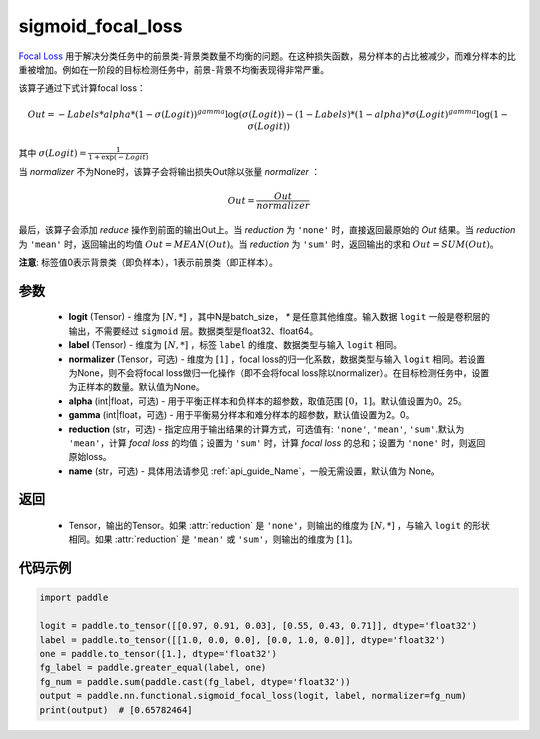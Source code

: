 .. _cn_api_nn_functional_sigmoid_focal_loss:

sigmoid_focal_loss
-------------------------------

.. py:function:: paddle.nn.functional.sigmoid_focal_loss(logit, label, normalizer=None, alpha=0.25, gamma=2.0, reduction='sum', name=None)

`Focal Loss <https://arxiv.org/abs/1708.02002>`_ 用于解决分类任务中的前景类-背景类数量不均衡的问题。在这种损失函数，易分样本的占比被减少，而难分样本的比重被增加。例如在一阶段的目标检测任务中，前景-背景不均衡表现得非常严重。

该算子通过下式计算focal loss：

.. math::
           Out = -Labels * alpha * {(1 - \sigma(Logit))}^{gamma}\log(\sigma(Logit)) - (1 - Labels) * (1 - alpha) * {\sigma(Logit)}^{gamma}\log(1 - \sigma(Logit))

其中 :math:`\sigma(Logit) = \frac{1}{1 + \exp(-Logit)}`

当 `normalizer` 不为None时，该算子会将输出损失Out除以张量 `normalizer` ：

.. math::
           Out = \frac{Out}{normalizer}

最后，该算子会添加 `reduce` 操作到前面的输出Out上。当 `reduction` 为 ``'none'`` 时，直接返回最原始的 `Out` 结果。当 `reduction` 为 ``'mean'`` 时，返回输出的均值 :math:`Out = MEAN(Out)`。当 `reduction` 为 ``'sum'`` 时，返回输出的求和 :math:`Out = SUM(Out)`。

**注意**: 标签值0表示背景类（即负样本），1表示前景类（即正样本）。

参数
:::::::::
    - **logit** (Tensor) - 维度为 :math:`[N, *]` ，其中N是batch_size， `*` 是任意其他维度。输入数据 ``logit`` 一般是卷积层的输出，不需要经过 ``sigmoid`` 层。数据类型是float32、float64。
    - **label** (Tensor) - 维度为 :math:`[N, *]` ，标签 ``label`` 的维度、数据类型与输入 ``logit`` 相同。
    - **normalizer** (Tensor，可选) - 维度为 :math:`[1]` ，focal loss的归一化系数，数据类型与输入 ``logit`` 相同。若设置为None，则不会将focal loss做归一化操作（即不会将focal loss除以normalizer）。在目标检测任务中，设置为正样本的数量。默认值为None。
    - **alpha** (int|float，可选) - 用于平衡正样本和负样本的超参数，取值范围 :math:`[0，1]`。默认值设置为0。25。
    - **gamma** (int|float，可选) - 用于平衡易分样本和难分样本的超参数，默认值设置为2。0。
    - **reduction** (str，可选) - 指定应用于输出结果的计算方式，可选值有: ``'none'``, ``'mean'``, ``'sum'``.默认为 ``'mean'``，计算 `focal loss` 的均值；设置为 ``'sum'`` 时，计算 `focal loss` 的总和；设置为 ``'none'`` 时，则返回原始loss。
    - **name** (str，可选) - 具体用法请参见  :ref:`api_guide_Name`，一般无需设置，默认值为 None。

返回
:::::::::
    - Tensor，输出的Tensor。如果 :attr:`reduction` 是 ``'none'``，则输出的维度为 :math:`[N, *]` ，与输入 ``logit`` 的形状相同。如果 :attr:`reduction` 是 ``'mean'`` 或 ``'sum'``，则输出的维度为 :math:`[1]`。

代码示例
:::::::::

.. code-block:: python

    import paddle

    logit = paddle.to_tensor([[0.97, 0.91, 0.03], [0.55, 0.43, 0.71]], dtype='float32')
    label = paddle.to_tensor([[1.0, 0.0, 0.0], [0.0, 1.0, 0.0]], dtype='float32')
    one = paddle.to_tensor([1.], dtype='float32')
    fg_label = paddle.greater_equal(label, one)
    fg_num = paddle.sum(paddle.cast(fg_label, dtype='float32'))
    output = paddle.nn.functional.sigmoid_focal_loss(logit, label, normalizer=fg_num)
    print(output)  # [0.65782464]

